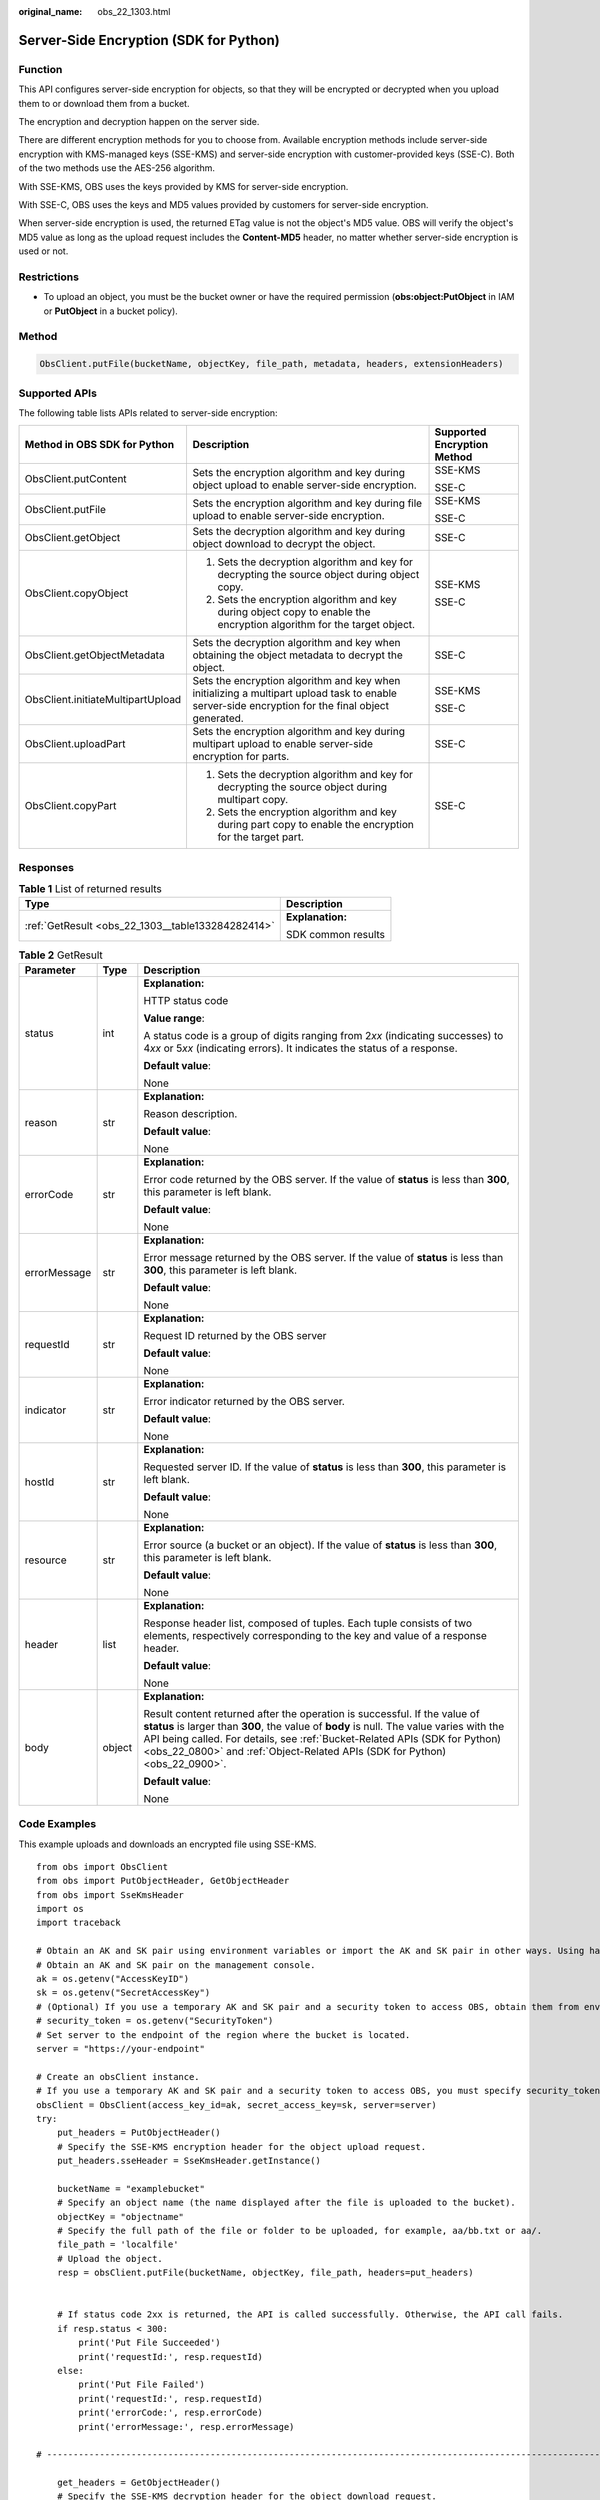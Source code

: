 :original_name: obs_22_1303.html

.. _obs_22_1303:

Server-Side Encryption (SDK for Python)
=======================================

Function
--------

This API configures server-side encryption for objects, so that they will be encrypted or decrypted when you upload them to or download them from a bucket.

The encryption and decryption happen on the server side.

There are different encryption methods for you to choose from. Available encryption methods include server-side encryption with KMS-managed keys (SSE-KMS) and server-side encryption with customer-provided keys (SSE-C). Both of the two methods use the AES-256 algorithm.

With SSE-KMS, OBS uses the keys provided by KMS for server-side encryption.

With SSE-C, OBS uses the keys and MD5 values provided by customers for server-side encryption.

When server-side encryption is used, the returned ETag value is not the object's MD5 value. OBS will verify the object's MD5 value as long as the upload request includes the **Content-MD5** header, no matter whether server-side encryption is used or not.

Restrictions
------------

-  To upload an object, you must be the bucket owner or have the required permission (**obs:object:PutObject** in IAM or **PutObject** in a bucket policy).

Method
------

.. code-block::

   ObsClient.putFile(bucketName, objectKey, file_path, metadata, headers, extensionHeaders)

Supported APIs
--------------

The following table lists APIs related to server-side encryption:

+-----------------------------------+--------------------------------------------------------------------------------------------------------------------------------------------------+-----------------------------+
| Method in OBS SDK for Python      | Description                                                                                                                                      | Supported Encryption Method |
+===================================+==================================================================================================================================================+=============================+
| ObsClient.putContent              | Sets the encryption algorithm and key during object upload to enable server-side encryption.                                                     | SSE-KMS                     |
|                                   |                                                                                                                                                  |                             |
|                                   |                                                                                                                                                  | SSE-C                       |
+-----------------------------------+--------------------------------------------------------------------------------------------------------------------------------------------------+-----------------------------+
| ObsClient.putFile                 | Sets the encryption algorithm and key during file upload to enable server-side encryption.                                                       | SSE-KMS                     |
|                                   |                                                                                                                                                  |                             |
|                                   |                                                                                                                                                  | SSE-C                       |
+-----------------------------------+--------------------------------------------------------------------------------------------------------------------------------------------------+-----------------------------+
| ObsClient.getObject               | Sets the decryption algorithm and key during object download to decrypt the object.                                                              | SSE-C                       |
+-----------------------------------+--------------------------------------------------------------------------------------------------------------------------------------------------+-----------------------------+
| ObsClient.copyObject              | #. Sets the decryption algorithm and key for decrypting the source object during object copy.                                                    | SSE-KMS                     |
|                                   | #. Sets the encryption algorithm and key during object copy to enable the encryption algorithm for the target object.                            |                             |
|                                   |                                                                                                                                                  | SSE-C                       |
+-----------------------------------+--------------------------------------------------------------------------------------------------------------------------------------------------+-----------------------------+
| ObsClient.getObjectMetadata       | Sets the decryption algorithm and key when obtaining the object metadata to decrypt the object.                                                  | SSE-C                       |
+-----------------------------------+--------------------------------------------------------------------------------------------------------------------------------------------------+-----------------------------+
| ObsClient.initiateMultipartUpload | Sets the encryption algorithm and key when initializing a multipart upload task to enable server-side encryption for the final object generated. | SSE-KMS                     |
|                                   |                                                                                                                                                  |                             |
|                                   |                                                                                                                                                  | SSE-C                       |
+-----------------------------------+--------------------------------------------------------------------------------------------------------------------------------------------------+-----------------------------+
| ObsClient.uploadPart              | Sets the encryption algorithm and key during multipart upload to enable server-side encryption for parts.                                        | SSE-C                       |
+-----------------------------------+--------------------------------------------------------------------------------------------------------------------------------------------------+-----------------------------+
| ObsClient.copyPart                | #. Sets the decryption algorithm and key for decrypting the source object during multipart copy.                                                 | SSE-C                       |
|                                   | #. Sets the encryption algorithm and key during part copy to enable the encryption for the target part.                                          |                             |
+-----------------------------------+--------------------------------------------------------------------------------------------------------------------------------------------------+-----------------------------+

Responses
---------

.. table:: **Table 1** List of returned results

   +---------------------------------------------------+-----------------------------------+
   | Type                                              | Description                       |
   +===================================================+===================================+
   | :ref:`GetResult <obs_22_1303__table133284282414>` | **Explanation:**                  |
   |                                                   |                                   |
   |                                                   | SDK common results                |
   +---------------------------------------------------+-----------------------------------+

.. _obs_22_1303__table133284282414:

.. table:: **Table 2** GetResult

   +-----------------------+-----------------------+------------------------------------------------------------------------------------------------------------------------------------------------------------------------------------------------------------------------------------------------------------------------------------------------------------------------------------+
   | Parameter             | Type                  | Description                                                                                                                                                                                                                                                                                                                        |
   +=======================+=======================+====================================================================================================================================================================================================================================================================================================================================+
   | status                | int                   | **Explanation:**                                                                                                                                                                                                                                                                                                                   |
   |                       |                       |                                                                                                                                                                                                                                                                                                                                    |
   |                       |                       | HTTP status code                                                                                                                                                                                                                                                                                                                   |
   |                       |                       |                                                                                                                                                                                                                                                                                                                                    |
   |                       |                       | **Value range**:                                                                                                                                                                                                                                                                                                                   |
   |                       |                       |                                                                                                                                                                                                                                                                                                                                    |
   |                       |                       | A status code is a group of digits ranging from 2\ *xx* (indicating successes) to 4\ *xx* or 5\ *xx* (indicating errors). It indicates the status of a response.                                                                                                                                                                   |
   |                       |                       |                                                                                                                                                                                                                                                                                                                                    |
   |                       |                       | **Default value**:                                                                                                                                                                                                                                                                                                                 |
   |                       |                       |                                                                                                                                                                                                                                                                                                                                    |
   |                       |                       | None                                                                                                                                                                                                                                                                                                                               |
   +-----------------------+-----------------------+------------------------------------------------------------------------------------------------------------------------------------------------------------------------------------------------------------------------------------------------------------------------------------------------------------------------------------+
   | reason                | str                   | **Explanation:**                                                                                                                                                                                                                                                                                                                   |
   |                       |                       |                                                                                                                                                                                                                                                                                                                                    |
   |                       |                       | Reason description.                                                                                                                                                                                                                                                                                                                |
   |                       |                       |                                                                                                                                                                                                                                                                                                                                    |
   |                       |                       | **Default value**:                                                                                                                                                                                                                                                                                                                 |
   |                       |                       |                                                                                                                                                                                                                                                                                                                                    |
   |                       |                       | None                                                                                                                                                                                                                                                                                                                               |
   +-----------------------+-----------------------+------------------------------------------------------------------------------------------------------------------------------------------------------------------------------------------------------------------------------------------------------------------------------------------------------------------------------------+
   | errorCode             | str                   | **Explanation:**                                                                                                                                                                                                                                                                                                                   |
   |                       |                       |                                                                                                                                                                                                                                                                                                                                    |
   |                       |                       | Error code returned by the OBS server. If the value of **status** is less than **300**, this parameter is left blank.                                                                                                                                                                                                              |
   |                       |                       |                                                                                                                                                                                                                                                                                                                                    |
   |                       |                       | **Default value**:                                                                                                                                                                                                                                                                                                                 |
   |                       |                       |                                                                                                                                                                                                                                                                                                                                    |
   |                       |                       | None                                                                                                                                                                                                                                                                                                                               |
   +-----------------------+-----------------------+------------------------------------------------------------------------------------------------------------------------------------------------------------------------------------------------------------------------------------------------------------------------------------------------------------------------------------+
   | errorMessage          | str                   | **Explanation:**                                                                                                                                                                                                                                                                                                                   |
   |                       |                       |                                                                                                                                                                                                                                                                                                                                    |
   |                       |                       | Error message returned by the OBS server. If the value of **status** is less than **300**, this parameter is left blank.                                                                                                                                                                                                           |
   |                       |                       |                                                                                                                                                                                                                                                                                                                                    |
   |                       |                       | **Default value**:                                                                                                                                                                                                                                                                                                                 |
   |                       |                       |                                                                                                                                                                                                                                                                                                                                    |
   |                       |                       | None                                                                                                                                                                                                                                                                                                                               |
   +-----------------------+-----------------------+------------------------------------------------------------------------------------------------------------------------------------------------------------------------------------------------------------------------------------------------------------------------------------------------------------------------------------+
   | requestId             | str                   | **Explanation:**                                                                                                                                                                                                                                                                                                                   |
   |                       |                       |                                                                                                                                                                                                                                                                                                                                    |
   |                       |                       | Request ID returned by the OBS server                                                                                                                                                                                                                                                                                              |
   |                       |                       |                                                                                                                                                                                                                                                                                                                                    |
   |                       |                       | **Default value**:                                                                                                                                                                                                                                                                                                                 |
   |                       |                       |                                                                                                                                                                                                                                                                                                                                    |
   |                       |                       | None                                                                                                                                                                                                                                                                                                                               |
   +-----------------------+-----------------------+------------------------------------------------------------------------------------------------------------------------------------------------------------------------------------------------------------------------------------------------------------------------------------------------------------------------------------+
   | indicator             | str                   | **Explanation:**                                                                                                                                                                                                                                                                                                                   |
   |                       |                       |                                                                                                                                                                                                                                                                                                                                    |
   |                       |                       | Error indicator returned by the OBS server.                                                                                                                                                                                                                                                                                        |
   |                       |                       |                                                                                                                                                                                                                                                                                                                                    |
   |                       |                       | **Default value**:                                                                                                                                                                                                                                                                                                                 |
   |                       |                       |                                                                                                                                                                                                                                                                                                                                    |
   |                       |                       | None                                                                                                                                                                                                                                                                                                                               |
   +-----------------------+-----------------------+------------------------------------------------------------------------------------------------------------------------------------------------------------------------------------------------------------------------------------------------------------------------------------------------------------------------------------+
   | hostId                | str                   | **Explanation:**                                                                                                                                                                                                                                                                                                                   |
   |                       |                       |                                                                                                                                                                                                                                                                                                                                    |
   |                       |                       | Requested server ID. If the value of **status** is less than **300**, this parameter is left blank.                                                                                                                                                                                                                                |
   |                       |                       |                                                                                                                                                                                                                                                                                                                                    |
   |                       |                       | **Default value**:                                                                                                                                                                                                                                                                                                                 |
   |                       |                       |                                                                                                                                                                                                                                                                                                                                    |
   |                       |                       | None                                                                                                                                                                                                                                                                                                                               |
   +-----------------------+-----------------------+------------------------------------------------------------------------------------------------------------------------------------------------------------------------------------------------------------------------------------------------------------------------------------------------------------------------------------+
   | resource              | str                   | **Explanation:**                                                                                                                                                                                                                                                                                                                   |
   |                       |                       |                                                                                                                                                                                                                                                                                                                                    |
   |                       |                       | Error source (a bucket or an object). If the value of **status** is less than **300**, this parameter is left blank.                                                                                                                                                                                                               |
   |                       |                       |                                                                                                                                                                                                                                                                                                                                    |
   |                       |                       | **Default value**:                                                                                                                                                                                                                                                                                                                 |
   |                       |                       |                                                                                                                                                                                                                                                                                                                                    |
   |                       |                       | None                                                                                                                                                                                                                                                                                                                               |
   +-----------------------+-----------------------+------------------------------------------------------------------------------------------------------------------------------------------------------------------------------------------------------------------------------------------------------------------------------------------------------------------------------------+
   | header                | list                  | **Explanation:**                                                                                                                                                                                                                                                                                                                   |
   |                       |                       |                                                                                                                                                                                                                                                                                                                                    |
   |                       |                       | Response header list, composed of tuples. Each tuple consists of two elements, respectively corresponding to the key and value of a response header.                                                                                                                                                                               |
   |                       |                       |                                                                                                                                                                                                                                                                                                                                    |
   |                       |                       | **Default value**:                                                                                                                                                                                                                                                                                                                 |
   |                       |                       |                                                                                                                                                                                                                                                                                                                                    |
   |                       |                       | None                                                                                                                                                                                                                                                                                                                               |
   +-----------------------+-----------------------+------------------------------------------------------------------------------------------------------------------------------------------------------------------------------------------------------------------------------------------------------------------------------------------------------------------------------------+
   | body                  | object                | **Explanation:**                                                                                                                                                                                                                                                                                                                   |
   |                       |                       |                                                                                                                                                                                                                                                                                                                                    |
   |                       |                       | Result content returned after the operation is successful. If the value of **status** is larger than **300**, the value of **body** is null. The value varies with the API being called. For details, see :ref:`Bucket-Related APIs (SDK for Python) <obs_22_0800>` and :ref:`Object-Related APIs (SDK for Python) <obs_22_0900>`. |
   |                       |                       |                                                                                                                                                                                                                                                                                                                                    |
   |                       |                       | **Default value**:                                                                                                                                                                                                                                                                                                                 |
   |                       |                       |                                                                                                                                                                                                                                                                                                                                    |
   |                       |                       | None                                                                                                                                                                                                                                                                                                                               |
   +-----------------------+-----------------------+------------------------------------------------------------------------------------------------------------------------------------------------------------------------------------------------------------------------------------------------------------------------------------------------------------------------------------+

Code Examples
-------------

This example uploads and downloads an encrypted file using SSE-KMS.

::

   from obs import ObsClient
   from obs import PutObjectHeader, GetObjectHeader
   from obs import SseKmsHeader
   import os
   import traceback

   # Obtain an AK and SK pair using environment variables or import the AK and SK pair in other ways. Using hard coding may result in leakage.
   # Obtain an AK and SK pair on the management console.
   ak = os.getenv("AccessKeyID")
   sk = os.getenv("SecretAccessKey")
   # (Optional) If you use a temporary AK and SK pair and a security token to access OBS, obtain them from environment variables.
   # security_token = os.getenv("SecurityToken")
   # Set server to the endpoint of the region where the bucket is located.
   server = "https://your-endpoint"

   # Create an obsClient instance.
   # If you use a temporary AK and SK pair and a security token to access OBS, you must specify security_token when creating an instance.
   obsClient = ObsClient(access_key_id=ak, secret_access_key=sk, server=server)
   try:
       put_headers = PutObjectHeader()
       # Specify the SSE-KMS encryption header for the object upload request.
       put_headers.sseHeader = SseKmsHeader.getInstance()

       bucketName = "examplebucket"
       # Specify an object name (the name displayed after the file is uploaded to the bucket).
       objectKey = "objectname"
       # Specify the full path of the file or folder to be uploaded, for example, aa/bb.txt or aa/.
       file_path = 'localfile'
       # Upload the object.
       resp = obsClient.putFile(bucketName, objectKey, file_path, headers=put_headers)


       # If status code 2xx is returned, the API is called successfully. Otherwise, the API call fails.
       if resp.status < 300:
           print('Put File Succeeded')
           print('requestId:', resp.requestId)
       else:
           print('Put File Failed')
           print('requestId:', resp.requestId)
           print('errorCode:', resp.errorCode)
           print('errorMessage:', resp.errorMessage)

   # ---------------------------------------------------------------------------------------------------------------------

       get_headers = GetObjectHeader()
       # Specify the SSE-KMS decryption header for the object download request.
       get_headers.sseHeader = SseKmsHeader.getInstance()

       bucketName = "examplebucket"
       objectKey = "objectname"
       # Specify the full path (localfile as an example) to which objects are downloaded. The full path contains the local file name.
       downloadPath = 'localfile'
       # Download the object.
       resp2 = obsClient.getObject(bucketName, objectKey, downloadPath, headers=get_headers)

       # If status code 2xx is returned, the API is called successfully. Otherwise, the API call fails.
       if resp2.status < 300:
           print('Get Object Succeeded')
           print('requestId:', resp2.requestId)
       else:
           print('Get Object Failed')
           print('requestId:', resp2.requestId)
           print('errorCode:', resp2.errorCode)
           print('errorMessage:', resp2.errorMessage)
   except:
       print(traceback.format_exc())

This example uploads and downloads an encrypted file using SSE-C.

::

   from obs import ObsClient
   from obs import PutObjectHeader, GetObjectHeader
   from obs import SseCHeader
   import os
   import traceback

   # Obtain an AK and SK pair using environment variables or import the AK and SK pair in other ways. Using hard coding may result in leakage.
   # Obtain an AK and SK pair on the management console.
   ak = os.getenv("AccessKeyID")
   sk = os.getenv("SecretAccessKey")
   # (Optional) If you use a temporary AK and SK pair and a security token to access OBS, obtain them from environment variables.
   # security_token = os.getenv("SecurityToken")
   # Set server to the endpoint of the region where the bucket is located.
   server = "https://your-endpoint"

   # Create an obsClient instance.
   # If you use a temporary AK and SK pair and a security token to access OBS, you must specify security_token when creating an instance.
   obsClient = ObsClient(access_key_id=ak, secret_access_key=sk, server=server)
   try:
       put_headers = PutObjectHeader()
       # Specify the SSE-C encryption header for the object upload request. encryption indicates the encryption method and key indicates the SSE-C key generated by the AES 256 algorithm.
       put_headers.sseHeader = SseCHeader(encryption='AES256', key='your sse-c key generated by AES-256 algorithm')

       bucketName = "examplebucket"
       # Specify an object name (the name displayed after the file is uploaded to the bucket).
       objectKey = "objectname"
       # Specify the full path of the file or folder to be uploaded, for example, aa/bb.txt or aa/.
       file_path = 'localfile'
       # Upload the object.
       resp = obsClient.putFile(bucketName, objectKey, file_path, headers=put_headers)

       # If status code 2xx is returned, the API is called successfully. Otherwise, the API call fails.
       if resp.status < 300:
           print('Put File Succeeded')
           print('requestId:', resp.requestId)
       else:
           print('Put File Failed')
           print('requestId:', resp.requestId)
           print('errorCode:', resp.errorCode)
           print('errorMessage:', resp.errorMessage)

   # ---------------------------------------------------------------------------------------------------------------------

       get_headers = GetObjectHeader()
       # Specify the SSE-C decryption header for an object download request. The key used here must be the one used for uploading the object.
       get_headers.sseHeader = SseCHeader(encryption='AES256', key='your sse-c key generated by AES-256 algorithm')

       bucketName = "examplebucket"
       objectKey = "objectname"
       # Specify the full path (localfile as an example) to which objects are downloaded. The full path contains the local file name.
       downloadPath = 'localfile'
       # Download the object.
       resp2 = obsClient.getObject(bucketName, objectKey, downloadPath, headers=get_headers)

       # If status code 2xx is returned, the API is called successfully. Otherwise, the API call fails.
       if resp2.status < 300:
           print('Get Object Succeeded')
           print('requestId:', resp2.requestId)
       else:
           print('Get Object Failed')
           print('requestId:', resp2.requestId)
           print('errorCode:', resp2.errorCode)
           print('errorMessage:', resp2.errorMessage)
   except:
       print(traceback.format_exc())
